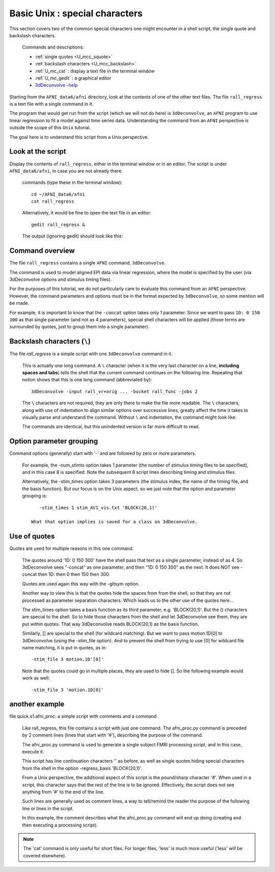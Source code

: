 .. _U_basic_4:

*******************************
Basic Unix : special characters
*******************************

This section covers two of the common special characters one might encounter
in a shell script, the single quote and backslash characters.

   Commands and descriptions:

   - :ref:`single quotes <U_mcc_squote>`
   - :ref:`backslash characters <U_mcc_backslash>`
   - :ref:`U_mc_cat` : display a text file in the terminal window
   - :ref:`U_mc_gedit` : a graphical editor
   - `3dDeconvolve -help <http://afni.nimh.nih.gov/pub/dist/doc/program_help/3dDeconvolve.html>`_


Starting from the ``AFNI_data6/afni`` directory, look at the contents of one
of the other text files.  The file ``rall_regress`` is a text file with a
single command in it.

The program that would get run from the script (which we will not do here)
is ``3dDeconvolve``, an ``AFNI`` program to use linear regression to fit a
model against time series data.  Understanding the command from an ``AFNI``
perspective is outside the scope of this ``Unix`` tutorial.

The goal here is to understand this script from a Unix perspective.


Look at the script
------------------
Display the contents of ``rall_regress``, either in the terminal window or
in an editor.  The script is under ``AFNI_data6/afni``, in case you are not
already there.

   commands (type these in the terminal window)::

        cd ~/AFNI_data6/afni
        cat rall_regress

   Alternatively, it would be fine to open the text file in an editor::

        gedit rall_regress &

   The output (ignoring gedit) should look like this:

   .. image:: media/basic_4_A.jpg
      :align: center

Command overview
----------------

The file ``rall_regress`` contains a single ``AFNI`` command, ``3dDeconvolve``.

The command is used to model aligned EPI data via linear regression, where
the model is specified by the user (via 3dDeconvolve options and stimulus
timing files).

For the purposes of this tutorial, we do not particularly care to evaluate
this command from an ``AFNI`` perspective.  However, the command parameters
and options must be in the format expected by ``3dDeconvolve``, so some
mention will be made.

For example, it is important to know that the ``-concat`` option takes only 1
parameter.  Since we want to pass ``1D: 0 150 300`` as that single parameter
(and not as 4 parameters), special shell characters will be applied (those
terms are surrounded by quotes, just to group them into a single parameter).


Backslash characters (``\``)
----------------------------

The file `rall_regress` is a simple script with one ``3dDeconvolve`` command
in it.

   This is actually one long command.  A ``\`` character (when it is the very
   last character on a line, **including spaces and tabs**) tells the shell
   that the current command continues on the following line.  Repeating that
   notion shows that this is one long command (abbreviated by)::
     
      3dDeconvolve -input rall_vr+orig ... -bucket rall_func -jobs 2

   The ``\`` characters are not required, they are only there to make the file
   more readable.  The ``\`` characters, along with use of indentation to align
   similar options over successive lines, greatly affect the time it takes to
   visually parse and understand the command.  Without ``\`` and indentation,
   the command might look like:
 
   .. image:: media/basic_4_B.jpg
      :align: center

   The commands are identical, but this unindented version is far more
   difficult to read.

   .. seealso:: Unix error message: :ref:`U_MU_err_cmd_not_found`

      - section: incorrect use of ``\`` characters


Option parameter grouping
-------------------------

Command options (generally) start with '-' and are followed by zero or more
parameters.

   For example, the -num_stimts option takes 1 parameter (the number of
   stimulus timing files to be specified), and in this case 8 is specified.
   Note the subsequent 8 script lines describing timing and stimulus files.

   Alternatively, the -stim_times option takes 3 parameters (the stimulus
   index, the name of the timing file, and the basis function).  But our focus
   is on the Unix aspect, so we just note that the option and parameter
   grouping is::

         -stim_times 1 stim_AV1_vis.txt 'BLOCK(20,1)'

      What that option implies is saved for a class on 3dDeconvolve.

.. seealso:: `3dDeconvolve -help <http://afni.nimh.nih.gov/pub/dist/doc/program_help/3dDeconvolve.html>`_


.. _U_basic_4_quotes:

Use of quotes
-------------

Quotes are used for multiple reasons in this one command.

   The quotes around '1D: 0 150 300' have the shell pass that text as a
   single parameter, instead of as 4.  So 3dDeconvolve sees "-concat" as
   one parameter, and then "1D: 0 150 300" as the next.  It does NOT see
   -concat then 1D: then 0 then 150 then 300.

   Quotes are used again this way with the -gltsym option.

   Another way to view this is that the quotes hide the spaces from
   from the shell, so that they are not processed as parameter
   separation characters.  Which leads us to the other use of the
   quotes here...


   The stim_times option takes a basis function as its third
   parameter, e.g. 'BLOCK(20,1)'.  But the () characters are
   special to the shell.  So to hide those characters from the
   shell and let 3dDeconvolve see them, they are put within quotes.
   That way 3dDeconvolve reads BLOCK(20,1) as the basis function.

   Similarly, [] are special to the shell (for wildcard matching).
   But we want to pass motion.1D[0] to 3dDeconvolve (using the
   -stim_file option).  And to prevent the shell from trying to use
   [0] for wildcard file name matching, it is put in quotes, as in::

      -stim_file 3 motion.1D'[0]'

   Note that the quotes could go in multiple places, they are used
   to hide [].  So the following example would work as well::

      -stim_file 3 'motion.1D[0]'
      

another example
---------------

file quick.s1.afni_proc: a simple script with comments and a command

   Like rall_regress, this file contains a script with just one command.
   The afni_proc.py command is preceded by 2 comment lines (lines that
   start with '#'), describing the purpose of the command.

   The afni_proc.py command is used to generate a single subject FMRI
   processing script, and in this case, execute it.

   This script has line continuation characters '\' as before, as well
   as single quotes hiding special characters from the shell in the option
   -regress_basis 'BLOCK(20,1)'.

   From a Unix perspective, the additional aspect of this script is the
   pound/sharp character '#'.  When used in a script, this character says
   that the rest of the line is to be ignored.  Effectively, the script
   does not see anything from '#' to the end of the line.

   Such lines are generally used as comment lines, a way to tell/remind
   the reader the purpose of the following line or lines in the script.

   In this example, the comment describes what the afni_proc.py command
   will end up doing (creating and then executing a processing script).


.. note::

    The 'cat' command is only useful for short files.  For longer files,
    'less' is much more useful ('less' will be covered elsewhere).


